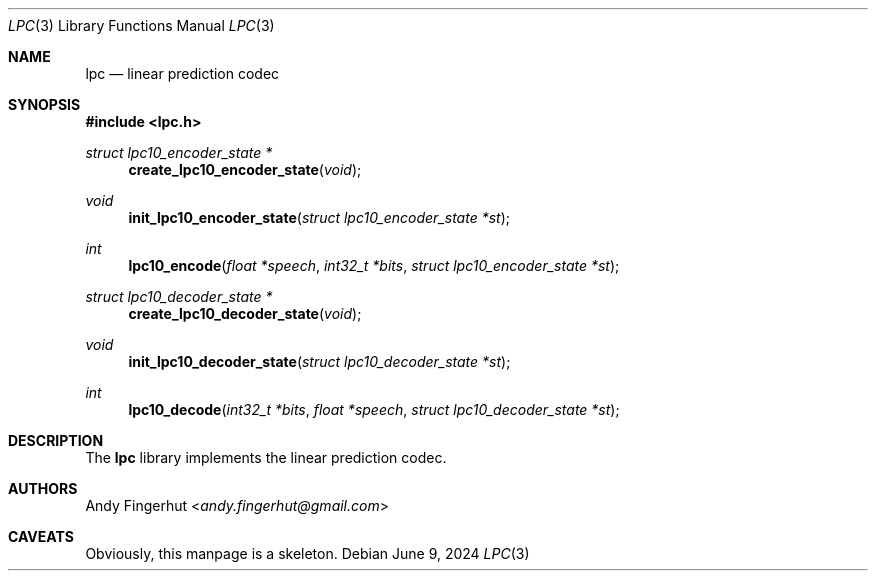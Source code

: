 .Dd June 9, 2024
.Dt LPC 3
.Os
.Sh NAME
.Nm lpc
.Nd linear prediction codec
.Sh SYNOPSIS
.In lpc.h
.Pp
.Ft struct lpc10_encoder_state *
.Fn create_lpc10_encoder_state "void"
.Ft void
.Fn init_lpc10_encoder_state "struct lpc10_encoder_state *st"
.Ft int
.Fn lpc10_encode "float *speech" "int32_t *bits" "struct lpc10_encoder_state *st"
.Ft struct lpc10_decoder_state *
.Fn create_lpc10_decoder_state "void"
.Ft void
.Fn init_lpc10_decoder_state "struct lpc10_decoder_state *st"
.Ft int
.Fn lpc10_decode "int32_t *bits" "float *speech" "struct lpc10_decoder_state *st"
.Sh DESCRIPTION
The
.Nm
library implements the linear prediction codec.
.Sh AUTHORS
.An Andy Fingerhut Aq Mt andy.fingerhut@gmail.com
.Sh CAVEATS
Obviously, this manpage is a skeleton.
